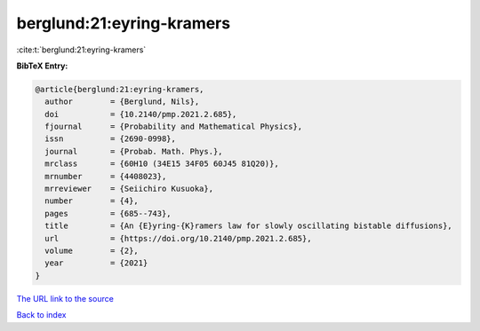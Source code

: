 berglund:21:eyring-kramers
==========================

:cite:t:`berglund:21:eyring-kramers`

**BibTeX Entry:**

.. code-block:: bibtex

   @article{berglund:21:eyring-kramers,
     author        = {Berglund, Nils},
     doi           = {10.2140/pmp.2021.2.685},
     fjournal      = {Probability and Mathematical Physics},
     issn          = {2690-0998},
     journal       = {Probab. Math. Phys.},
     mrclass       = {60H10 (34E15 34F05 60J45 81Q20)},
     mrnumber      = {4408023},
     mrreviewer    = {Seiichiro Kusuoka},
     number        = {4},
     pages         = {685--743},
     title         = {An {E}yring-{K}ramers law for slowly oscillating bistable diffusions},
     url           = {https://doi.org/10.2140/pmp.2021.2.685},
     volume        = {2},
     year          = {2021}
   }

`The URL link to the source <https://doi.org/10.2140/pmp.2021.2.685>`__


`Back to index <../By-Cite-Keys.html>`__
